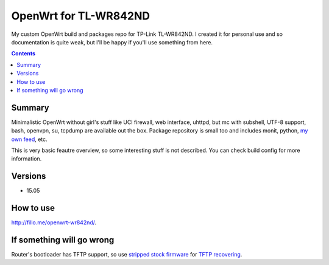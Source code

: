 ======================
OpenWrt for TL-WR842ND
======================

My custom OpenWrt build and packages repo for TP-Link TL-WR842ND. I created it for personal use and so documentation is quite weak, but
I'll be happy if you'll use something from here.

.. contents::

Summary
=======

Minimalistic OpenWrt without girl's stuff like UCI firewall, web interface, uhttpd, but mc with subshell, UTF-8 support, bash, openvpn, su, tcpdump are available
out the box. Package repository is small too and includes monit, python, `my own feed <https://github.com/DmitryFillo/openwrt-feed>`_, etc.

This is very basic feautre overview, so some interesting stuff is not described. You can check build config for more information.

Versions
========

* 15.05

How to use
==========

`http://fillo.me/openwrt-wr842nd/ <http://fillo.me/openwrt-wr842nd/>`_.

If something will go wrong
==========================

Router's bootloader has TFTP support, so use `stripped stock firmware <https://github.com/DmitryFillo/openwrt-wr842nd/blob/master/TL-WR842ND-V2-stripped.zip>`_ for `TFTP recovering <https://wiki.openwrt.org/toh/tp-link/tl-wr842nd>`_.
